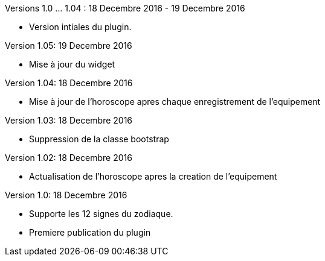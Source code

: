 
Versions 1.0 ... 1.04 : 18 Decembre 2016 - 19 Decembre 2016
--
* Version intiales du plugin.


Version 1.05: 19 Decembre 2016
--
* Mise à jour du widget


Version 1.04: 18 Decembre 2016
--
* Mise à jour de l'horoscope apres chaque enregistrement de l'equipement


Version 1.03: 18 Decembre 2016
--
* Suppression de la classe bootstrap


Version 1.02: 18 Decembre 2016
--
* Actualisation de l'horoscope apres la creation de l'equipement


Version 1.0: 18 Decembre 2016
--
* Supporte les 12 signes du zodiaque.
* Premiere publication du plugin
